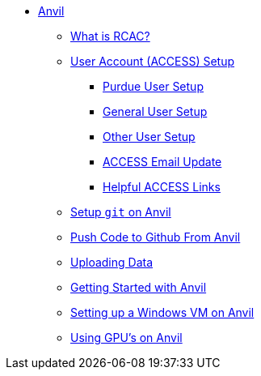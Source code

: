 * xref:index.adoc[Anvil]
** xref:rcac.adoc[What is RCAC?]
** xref:access-setup.adoc[User Account (ACCESS) Setup]
*** xref:purdue-user-setup.adoc[Purdue User Setup]
*** xref:general-user-setup.adoc[General User Setup]
*** xref:other-user-setup.adoc[Other User Setup]
*** xref:access-email-update.adoc[ACCESS Email Update]
*** xref:access-helpful-links.adoc[Helpful ACCESS Links]
** xref:starter-guides:tools-and-standards:git/github-anvil.adoc[Setup `git` on Anvil]
** xref:starter-guides:tools-and-standards:git/git-cli.adoc[Push Code to Github From Anvil]
** xref:uploading-data.adoc[Uploading Data]
** xref:anvil-getting-started.adoc[Getting Started with Anvil]
** xref:anvil-windows-vm.adoc[Setting up a Windows VM on Anvil]
** xref:gpu.adoc[Using GPU's on Anvil]